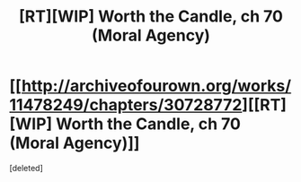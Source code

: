 #+TITLE: [RT][WIP] Worth the Candle, ch 70 (Moral Agency)

* [[http://archiveofourown.org/works/11478249/chapters/30728772][[RT][WIP] Worth the Candle, ch 70 (Moral Agency)]]
:PROPERTIES:
:Score: 1
:DateUnix: 1516309162.0
:DateShort: 2018-Jan-19
:END:
[deleted]

